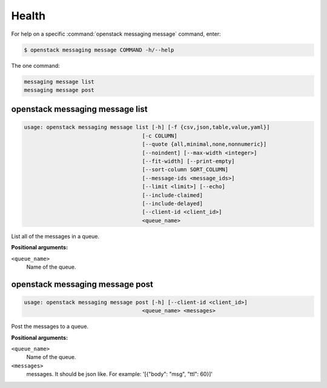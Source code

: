 Health
======

For help on a specific :command:`openstack messaging message` command, enter:

.. code-block:: console

   $ openstack messaging message COMMAND -h/--help

The one command:

.. code-block:: console

      messaging message list
      messaging message post

.. _openstack_messaging_message_list:

openstack messaging message list
--------------------------------

.. code-block:: console

   usage: openstack messaging message list [-h] [-f {csv,json,table,value,yaml}]
                                        [-c COLUMN]
                                        [--quote {all,minimal,none,nonnumeric}]
                                        [--noindent] [--max-width <integer>]
                                        [--fit-width] [--print-empty]
                                        [--sort-column SORT_COLUMN]
                                        [--message-ids <message_ids>]
                                        [--limit <limit>] [--echo]
                                        [--include-claimed]
                                        [--include-delayed]
                                        [--client-id <client_id>]
                                        <queue_name>

List all of the messages in a queue.

**Positional arguments:**

``<queue_name>``
  Name of the queue.

.. _openstack_messaging_message_post:

openstack messaging message post
--------------------------------

.. code-block:: console

   usage: openstack messaging message post [-h] [--client-id <client_id>]
                                        <queue_name> <messages>

Post the messages to a queue.

**Positional arguments:**

``<queue_name>``
  Name of the queue.

``<messages>``
  messages. It should be json like. For example: '[{"body": "msg", "ttl": 60}]'
